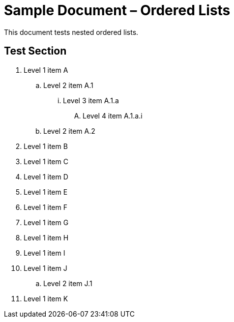 = Sample Document – Ordered Lists

This document tests nested ordered lists.

== Test Section

. Level 1 item A
.. Level 2 item A.1
... Level 3 item A.1.a
.... Level 4 item A.1.a.i
.. Level 2 item A.2
. Level 1 item B
. Level 1 item C
. Level 1 item D
. Level 1 item E
. Level 1 item F
. Level 1 item G
. Level 1 item H
. Level 1 item I
. Level 1 item J
.. Level 2 item J.1
. Level 1 item K
